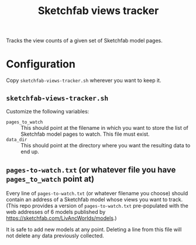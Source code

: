 #+TITLE: Sketchfab views tracker
Tracks the view counts of a given set of Sketchfab model pages.
* Configuration
  Copy =sketchfab-views-tracker.sh= wherever you want to keep it.
** =sketchfab-views-tracker.sh=
   Customize the following variables:
   + =pages_to_watch= :: This should point at the filename in which you want to store the list of Sketchfab model pages to watch.  This file must exist.
   + =data_dir=  :: This should point at the directory where you want the resulting data to end up.
** =pages-to-watch.txt= (or whatever file you have =pages_to_watch= point at)
   Every line of =pages-to-watch.txt= (or whatever filename you choose) should contain an address of a Sketchfab model whose views you want to track.  (This repo provides a version of =pages-to-watch.txt= pre-populated with the web addresses of 6 models published by https://sketchfab.com/LivAncWorlds/models.)

   It is safe to add new models at any point.  Deleting a line from this file will not delete any data previously collected. 

